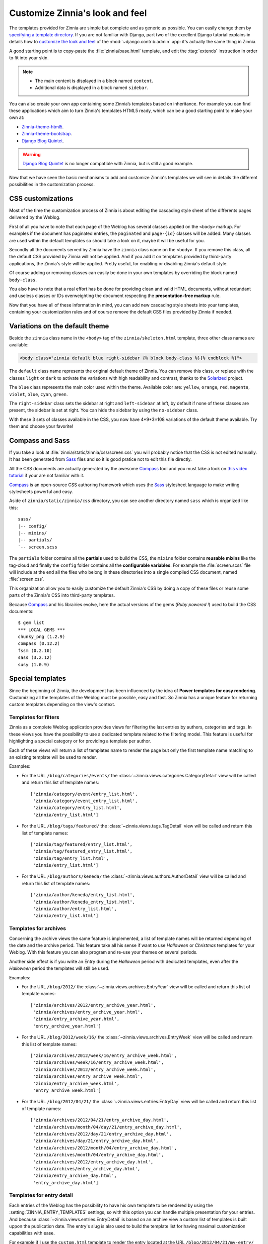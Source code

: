 ================================
Customize Zinnia's look and feel
================================

The templates provided for Zinnia are simple but complete and as generic as
possible. You can easily change them by
`specifying a template directory`_. If you are not familiar with Django,
part two of the excellent Django tutorial explains in details how to
`customize the look and feel`_ of the :mod:`~django.contrib.admin` app:
it's actually the same thing in Zinnia.

A good starting point is to copy-paste the :file:`zinnia/base.html`
template, and edit the :ttag:`extends` instruction in order to fit into
your skin.

.. note::
	* The main content is displayed in a block named ``content``.
	* Additional data is displayed in a block named ``sidebar``.

You can also create your own app containing some Zinnia’s templates based
on inheritance. For example you can find these applications which aim
to turn Zinnia's templates HTML5 ready, which can be a good starting point
to make your own at:

* `Zinnia-theme-html5`_.
* `Zinnia-theme-bootstrap`_.
* `Django Blog Quintet`_.

.. warning::
   .. versionchanged:: 0.9

   `Django Blog Quintet`_ is no longer compatible with Zinnia, but is still
   a good example.

Now that we have seen the basic mechanisms to add and customize Zinnia's
templates we will see in details the different possibilities in the
customization process.

.. _css-customization:

CSS customizations
------------------

Most of the time the customization process of Zinnia is about editing the
cascading style sheet of the differents pages delivered by the Weblog.

First of all you have to note that each page of the Weblog has several
classes applied on the ``<body>`` markup. For examples if the document has
paginated entries, the ``paginated`` and ``page-{id}`` classes will be
added. Many classes are used within the default templates so should take a
look on it, maybe it will be useful for you.

Secondly all the documents served by Zinnia have the ``zinnia`` class name
on the ``<body>``. If you remove this class, all the default CSS provided
by Zinnia will not be applied. And if you add it on templates provided by
third-party applications, the Zinnia's style will be applied. Pretty
useful, for enabling or disabling Zinnia's default style.

Of course adding or removing classes can easily be done in your own
templates by overriding the block named ``body-class``.

You also have to note that a real effort has be done for providing clean
and valid HTML documents, without redundant and useless classes or IDs
overweighting the document respecting the **presentation-free markup**
rule.

Now that you have all of these information in mind, you can add new
cascading style sheets into your templates, containing your customization
rules and of course remove the default CSS files provided by Zinnia if
needed.

.. _default-theme-variations:

Variations on the default theme
-------------------------------

.. versionadded:: 0.12

Beside the ``zinnia`` class name in the ``<body>`` tag of the
``zinnia/skeleton.html`` template, three other class names are available:

.. code-block:: html+django

  <body class="zinnia default blue right-sidebar {% block body-class %}{% endblock %}">

The ``default`` class name represents the original default theme of
Zinnia. You can remove this class, or replace with the classes ``light`` or
``dark`` to activate the variations with high readability and contrast,
thanks to the `Solarized`_ project.

The ``blue`` class represents the main color used within the
theme. Available color are: ``yellow``, ``orange``, ``red``, ``magenta``,
``violet``, ``blue``, ``cyan``, ``green``.

The ``right-sidebar`` class sets the sidebar at right and ``left-sidebar``
at left, by default if none of these classes are present, the sidebar is
set at right. You can hide the sidebar by using the ``no-sidebar`` class.

With these 3 sets of classes available in the CSS, you now have 4*9*3=108
variations of the default theme available. Try them and choose your
favorite!

.. _sass-customization:

Compass and Sass
----------------

If you take a look at :file:`zinnia/static/zinnia/css/screen.css` you will
probably notice that the CSS is not edited manually. It has been generated
from `Sass`_ files and so it is good pratice not to edit this file
directly.

All the CSS documents are actually generated by the awesome `Compass`_ tool
and you must take a look on `this video tutorial`_ if your are not familiar
with it.

`Compass`_ is an open-source CSS authoring framework which uses the
`Sass`_ stylesheet language to make writing stylesheets powerful and
easy.

Aside of ``zinnia/static/zinnia/css`` directory, you can see another
directory named ``sass`` which is organized like this: ::

  sass/
  |-- config/
  |-- mixins/
  |-- partials/
  `-- screen.scss

The ``partials`` folder contains all the **partials** used to build the
CSS, the ``mixins`` folder contains **reusable mixins** like the tag-cloud
and finally the ``config`` folder contains all the **configurable
variables**. For example the :file:`screen.scss` file will include at the
end all the files who belong in these directories into a single compiled
CSS document, named :file:`screen.css`.

This organization allow you to easily customize the default Zinnia's CSS by
doing a copy of these files or reuse some parts of the Zinnia's CSS into
third-party templates.

Because `Compass`_ and his librairies evolve, here the actual versions of
the gems (*Ruby powered !*) used to build the CSS documents:
::

  $ gem list
  *** LOCAL GEMS ***
  chunky_png (1.2.9)
  compass (0.12.2)
  fssm (0.2.10)
  sass (3.2.12)
  susy (1.0.9)

.. _special-templates:

Special templates
-----------------

Since the beginning of Zinnia, the development has been influenced by the
idea of **Power templates for easy rendering**. Customizing all the
templates of the Weblog must be possible, easy and fast. So Zinnia has a
unique feature for returning custom templates depending on the view's
context.

.. _filter-templates:

Templates for filters
=====================

Zinnia as a complete Weblog application provides views for filtering the
last entries by authors, categories and tags. In these views you have the
possibility to use a dedicated template related to the filtering
model. This feature is useful for highlighting a special category or for
providing a template per author.

Each of these views will return a list of templates name to render the page
but only the first template name matching to an existing template will be
used to render.

Examples:

* For the URL ``/blog/categories/events/`` the
  :class:`~zinnia.views.categories.CategoryDetail` view will be called and
  return this list of template names: ::

    ['zinnia/category/event/entry_list.html',
     'zinnia/category/event_entry_list.html',
     'zinnia/category/entry_list.html',
     'zinnia/entry_list.html']

* For the URL ``/blog/tags/featured/`` the
  :class:`~zinnia.views.tags.TagDetail` view will be called and
  return this list of template names: ::

    ['zinnia/tag/featured/entry_list.html',
     'zinnia/tag/featured_entry_list.html',
     'zinnia/tag/entry_list.html',
     'zinnia/entry_list.html']

* For the URL ``/blog/authors/keneda/`` the
  :class:`~zinnia.views.authors.AuthorDetail` view will be called and
  return this list of template names: ::

    ['zinnia/author/keneda/entry_list.html',
     'zinnia/author/keneda_entry_list.html',
     'zinnia/author/entry_list.html',
     'zinnia/entry_list.html']

.. _archives-templates:

Templates for archives
======================

Concerning the archive views the same feature is implemented, a list of
template names will be returned depending of the date and the archive
period. This feature take all his sense if want to use *Halloween* or
*Christmas* templates for your Weblog. With this feature you can also
program and re-use your themes on several periods.

Another side effect is if you write an Entry during the *Halloween*
period with dedicated templates, even after the *Halloween* period the
templates will still be used.

Examples:

* For the URL ``/blog/2012/`` the
  :class:`~zinnia.views.archives.EntryYear` view will be called and
  return this list of template names: ::

    ['zinnia/archives/2012/entry_archive_year.html',
     'zinnia/archives/entry_archive_year.html',
     'zinnia/entry_archive_year.html',
     'entry_archive_year.html']

* For the URL ``/blog/2012/week/16/`` the
  :class:`~zinnia.views.archives.EntryWeek` view will be called and
  return this list of template names: ::

    ['zinnia/archives/2012/week/16/entry_archive_week.html',
     'zinnia/archives/week/16/entry_archive_week.html',
     'zinnia/archives/2012/entry_archive_week.html',
     'zinnia/archives/entry_archive_week.html',
     'zinnia/entry_archive_week.html',
     'entry_archive_week.html']

* For the URL ``/blog/2012/04/21/`` the
  :class:`~zinnia.views.entries.EntryDay` view will be called and
  return this list of template names: ::

    ['zinnia/archives/2012/04/21/entry_archive_day.html',
     'zinnia/archives/month/04/day/21/entry_archive_day.html',
     'zinnia/archives/2012/day/21/entry_archive_day.html',
     'zinnia/archives/day/21/entry_archive_day.html',
     'zinnia/archives/2012/month/04/entry_archive_day.html',
     'zinnia/archives/month/04/entry_archive_day.html',
     'zinnia/archives/2012/entry_archive_day.html',
     'zinnia/archives/entry_archive_day.html',
     'zinnia/entry_archive_day.html',
     'entry_archive_day.html']

.. _detail-templates:

Templates for entry detail
==========================

Each entries of the Weblog has the possibility to have his own template to
be rendered by using the :setting:`ZINNIA_ENTRY_TEMPLATES` settings, so
with this option you can handle multiple presentation for your entries. And
because :class:`~zinnia.views.entries.EntryDetail` is based on an archive
view a custom list of templates is built uppon the publication date.
The entry's slug is also used to build the template list for having
maximal customization capabilities with ease.

For example if I use the ``custom.html`` template to render the entry
located at the URL ``/blog/2012/04/21/my-entry/`` the list of template
names will be: ::

  ['zinnia/archives/2012/04/21/my-entry_custom.html',
   'zinnia/archives/month/04/day/21/my-entry_custom.html',
   'zinnia/archives/2012/day/21/my-entry_custom.html',
   'zinnia/archives/day/21/my-entry_custom.html',
   'zinnia/archives/2012/04/21/my-entry.html',
   'zinnia/archives/month/04/day/21/my-entry.html',
   'zinnia/archives/2012/day/21/my-entry.html',
   'zinnia/archives/day/21/my-entry.html',
   'zinnia/archives/2012/04/21/custom.html',
   'zinnia/archives/month/04/day/21/custom.html',
   'zinnia/archives/2012/day/21/custom.html',
   'zinnia/archives/day/21/custom.html',
   'zinnia/archives/2012/month/04/my-entry_custom.html',
   'zinnia/archives/month/04/my-entry_custom.html',
   'zinnia/archives/2012/month/04/my-entry.html',
   'zinnia/archives/month/04/my-entry.html',
   'zinnia/archives/2012/month/04/custom.html',
   'zinnia/archives/month/04/custom.html',
   'zinnia/archives/2012/my-entry_custom.html',
   'zinnia/archives/2012/my-entry.html',
   'zinnia/archives/2012/custom.html',
   'zinnia/archives/my-entry_custom.html',
   'zinnia/my-entry_custom.html',
   'my-entry_custom.html',
   'zinnia/archives/my-entry.html',
   'zinnia/my-entry.html',
   'my-entry.html',
   'zinnia/archives/custom.html',
   'zinnia/custom.html',
   'custom.html']

Now you have the choice !

.. _changing-templates:

Changing templates
------------------

Maybe CSS customizations and adding markup to the templates is not enough
because you need to change a more important part of the templates or you
simply don't want to use it.

Because all the front views bundled in Zinnia are customizable, changing
the template used to render the view is pretty easy and can be a good
solution for you if you are confortable with Django.

Example of changing the default template for the search view by another
view: ::

  from zinnia.views.search import EntrySearch

  class CustomTemplateEntrySearch(EntrySearch):
      template_name = 'custom/template.html'


or directly in the urls: ::

  from django.conf.urls import url
  from django.conf.urls import patterns

  from zinnia.views.search import EntrySearch

  urlpatterns = patterns(
      '',
      url(r'^$', EntrySearch.as_view(
          template_name='custom/template.html'),
          name='entry_search'),
      )

.. _packaging-theme:

Going further
-------------

As you can see that you can customize the look and feel of Zinnia by CSS,
SASS, HTML and Python and even by adding custom views. So why don't you
make a Python package containing a Django application of your complete
theme ? The theme of your weblog will be sharable and easily
installable. Remember to take a look at `Zinnia-theme-html5`_ for having a
good starting point of a packaged theme.


.. _`specifying a template directory`: https://docs.djangoproject.com/en/dev/ref/templates/api/#loading-templates
.. _`customize the look and feel`: https://docs.djangoproject.com/en/dev/intro/tutorial02/#customize-the-admin-look-and-feel
.. _`Zinnia-theme-html5`: https://github.com/Fantomas42/zinnia-theme-html5
.. _`Zinnia-theme-bootstrap`: https://github.com/Fantomas42/zinnia-theme-bootstrap
.. _`Django Blog Quintet`: https://github.com/franckbret/django-blog-quintet
.. _`Solarized`: http://ethanschoonover.com/solarized
.. _`Compass`: http://compass-style.org/
.. _`this video tutorial`: http://vimeo.com/11671458
.. _`Sass`: http://sass-lang.com/
